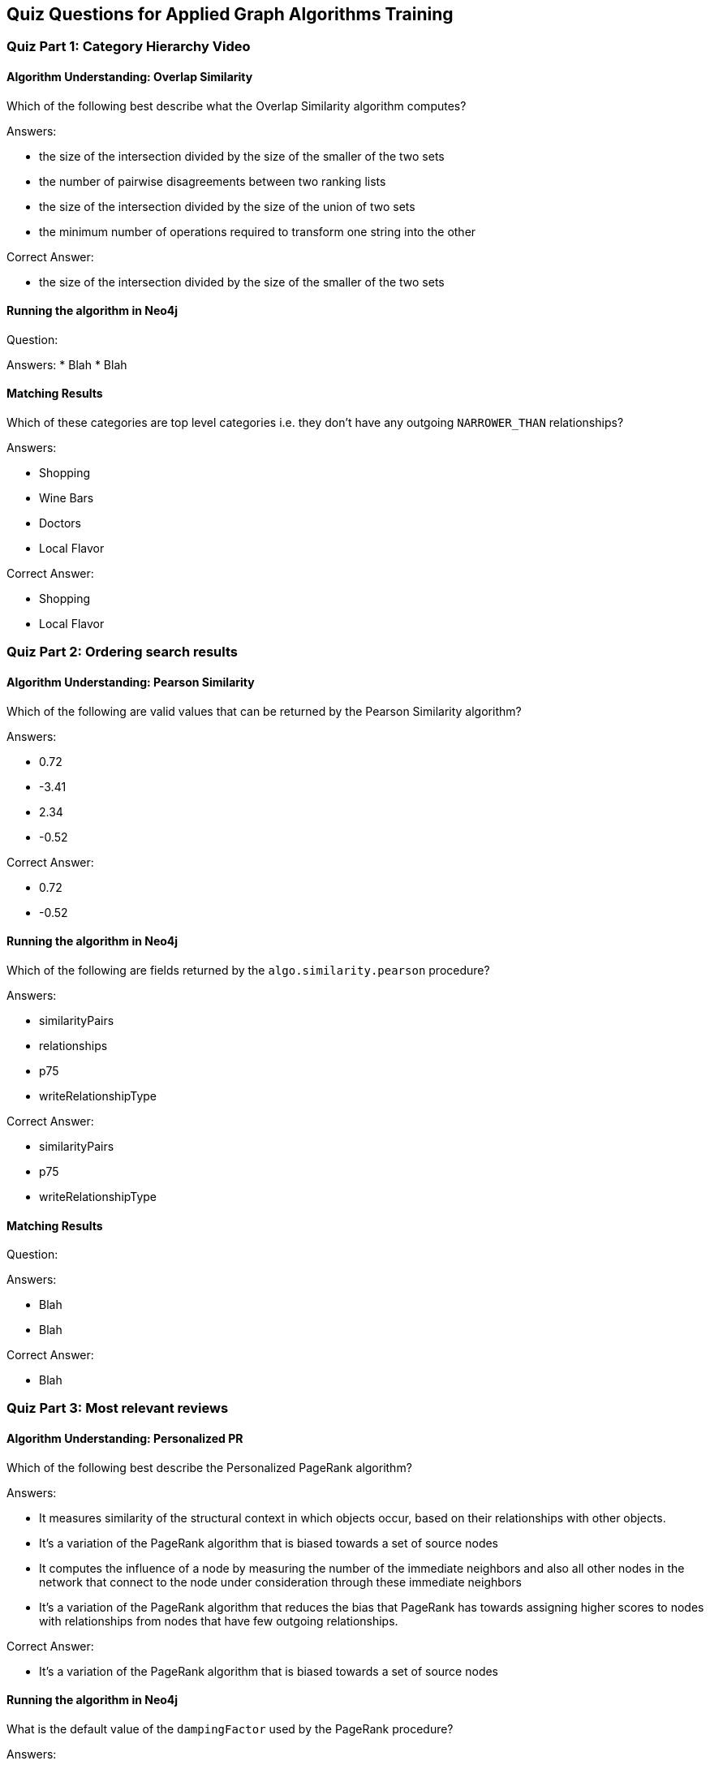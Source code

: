 == Quiz Questions for Applied Graph Algorithms Training


=== Quiz Part 1: Category Hierarchy Video

==== Algorithm Understanding: Overlap Similarity

Which of the following best describe what the Overlap Similarity algorithm computes?

Answers:

* the size of the intersection divided by the size of the smaller of the two sets
* the number of pairwise disagreements between two ranking lists
* the size of the intersection divided by the size of the union of two sets
* the minimum number of operations required to transform one string into the other

Correct Answer:

* the size of the intersection divided by the size of the smaller of the two sets

==== Running the algorithm in Neo4j

Question:

Answers:
* Blah
* Blah

==== Matching Results

Which of these categories are top level categories i.e. they don't have any outgoing `NARROWER_THAN` relationships?

Answers:

* Shopping
* Wine Bars
* Doctors
* Local Flavor

Correct Answer:

* Shopping
* Local Flavor

=== Quiz Part 2: Ordering search results

==== Algorithm Understanding: Pearson Similarity

Which of the following are valid values that can be returned by the Pearson Similarity algorithm?

Answers:

* 0.72
* -3.41
* 2.34
* -0.52

Correct Answer:

* 0.72
* -0.52

==== Running the algorithm in Neo4j

Which of the following are fields returned by the `algo.similarity.pearson` procedure?

Answers:

* similarityPairs
* relationships
* p75
* writeRelationshipType

Correct Answer:

* similarityPairs
* p75
* writeRelationshipType

==== Matching Results

Question:

Answers:

* Blah
* Blah

Correct Answer:

* Blah

=== Quiz Part 3: Most relevant reviews

==== Algorithm Understanding: Personalized PR

Which of the following best describe the Personalized PageRank algorithm?

Answers:

* It measures similarity of the structural context in which objects occur, based on their relationships with other objects.
* It's a variation of the PageRank algorithm that is biased towards a set of source nodes
* It computes the influence of a node by measuring the number of the immediate neighbors and also all other nodes in the network that connect to the node under consideration through these immediate neighbors
* It's a variation of the PageRank algorithm that reduces the bias that PageRank has towards assigning higher scores to nodes with relationships from nodes that have few outgoing relationships.

Correct Answer:

* It's a variation of the PageRank algorithm that is biased towards a set of source nodes

==== Running the algorithm in Neo4j

What is the default value of the `dampingFactor` used by the PageRank procedure?

Answers:

* 0.15
* 0.85
* 0.70
* 0.12

Correct Answer:

* 0.85

==== Matching Results

Question:

Answers:

* Blah
* Blah

Correct Answer:

* Blah

=== Quiz Part 4: Photo based gallery recomendations

==== Algorithm Understanding: LPA

Which category of algorithms best describes LPA?

Answers:

* Centrality
* Similarity & ML Workflow
* Community Detection
* Pathfinding and Search

Correct Answer:

* Community Detection

==== Running the algorithm in Neo4j

Which voting mechanism does Neo4j's Label Propagation algorithm use?

Answers:

* Random Walk Method
* Pull Method
* Push Method
* Modularity Optimization Method

Correct Answer:

* Pull Method

==== Matching Results
Question:

Answers:

* Blah
* Blah

Correct Answer:

* Blah

==== Course Expectation Check
Question:

Answers:

* Blah
* Blah
